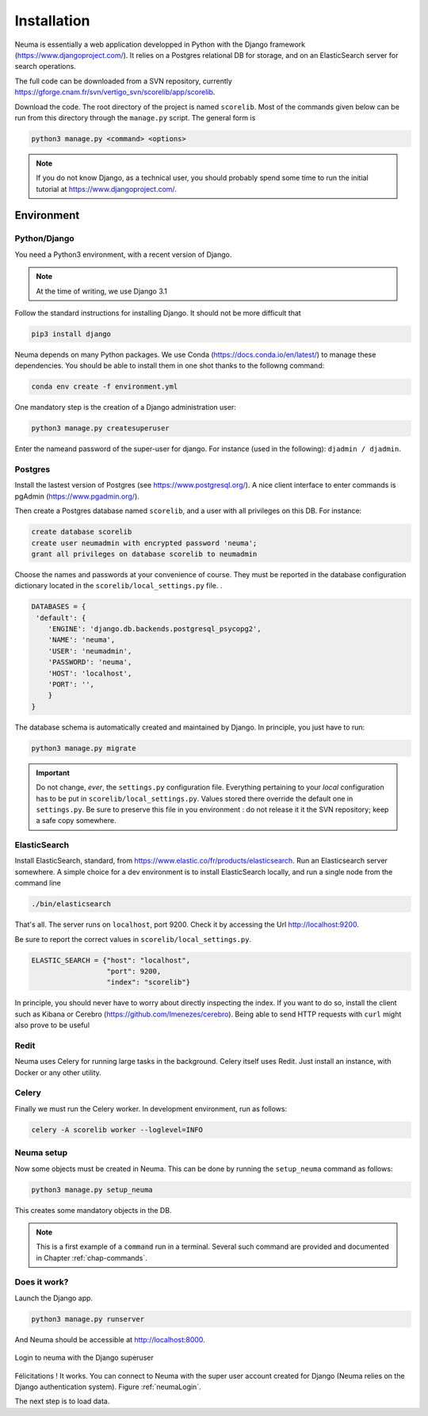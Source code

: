 .. _chap-install:
   

############
Installation
############

Neuma is essentially a web application developped in Python with the Django framework
(https://www.djangoproject.com/). It relies on a Postgres relational DB for storage, 
and on an ElasticSearch server for search operations.

The full code can be downloaded from a SVN repository, currently 
https://gforge.cnam.fr/svn/vertigo_svn/scorelib/app/scorelib.

Download the code. The root directory of the project is named ``scorelib``. Most of the commands
given below can be run from this directory through the ``manage.py``  script. The general
form is

.. code-block:: bash

    python3 manage.py <command> <options>

.. note:: If you do not know Django, 
   as a technical user, you should probably spend some time to run the initial
   tutorial at https://www.djangoproject.com/.

***********
Environment
***********

Python/Django
=============

You need a Python3 environment, with a recent version of Django. 

.. note:: At the time of writing, we use Django 3.1

Follow the standard instructions for installing Django. It should not be more
difficult that 

.. code-block:: bash

     pip3 install django
     

Neuma depends on many Python packages. We use Conda (https://docs.conda.io/en/latest/) 
to manage these dependencies. You should be able to install them in one shot thanks to the followng command:

.. code-block:: bash 

     conda env create -f environment.yml

One mandatory step is the creation of a Django administration user:

.. code-block:: bash

    python3 manage.py createsuperuser

Enter the nameand password of the super-user for django. For instance (used  in the following): 
``djadmin / djadmin``.


Postgres
========

Install the lastest version of Postgres (see https://www.postgresql.org/). 
A nice client interface to enter commands is pgAdmin (https://www.pgadmin.org/). 

Then
create a Postgres database named ``scorelib``, and a user with all privileges on this DB. For instance:

.. code-block:: sql
  
     create database scorelib
     create user neumadmin with encrypted password 'neuma';
     grant all privileges on database scorelib to neumadmin

Choose the names and passwords at your convenience of course. They must be
reported in the database configuration dictionary located 
in the ``scorelib/local_settings.py`` file. .

.. code-block:: python

    DATABASES = {
     'default': {
        'ENGINE': 'django.db.backends.postgresql_psycopg2',
        'NAME': 'neuma',
        'USER': 'neumadmin',
        'PASSWORD': 'neuma',
        'HOST': 'localhost',
        'PORT': '',
        }
    }
 
The database schema is automatically created and maintained by Django. In principle, you
just have to run:

.. code-block:: bash

      python3 manage.py migrate
     
.. important:: Do not change, *ever*, the  ``settings.py`` configuration file. Everything
   pertaining to your *local* configuration has to be put in ``scorelib/local_settings.py``. Values
   stored there override the default one in ``settings.py``. Be sure to preserve this file
   in you environment : do not release it it the SVN repository; keep a safe copy somewhere.
 
ElasticSearch
=============

Install ElasticSearch, standard, from https://www.elastic.co/fr/products/elasticsearch. Run
an Elasticsearch server somewhere. A simple choice for a dev environment is to install ElasticSearch
locally, and run a single node from the command line

.. code-block:: bash

    ./bin/elasticsearch

That's all. The server runs on ``localhost``, port 9200. Check it by accessing the
Url http://localhost:9200.

Be sure to report the correct values in ``scorelib/local_settings.py``.

.. code-block:: python

     ELASTIC_SEARCH = {"host": "localhost", 
                       "port": 9200, 
                       "index": "scorelib"}

In principle, you should never have to worry about directly 
inspecting the index. If you want to do so,
install the client such as Kibana or Cerebro (https://github.com/lmenezes/cerebro). Being
able to send HTTP requests with ``curl`` might also prove to be useful 


Redit
=====

Neuma uses Celery for running large tasks in the background. Celery
itself uses Redit. Just install an instance, with Docker or
any other utility.

Celery
======

Finally we must run the Celery worker. In development environment,
run as follows:

.. code-block:: 

	celery -A scorelib worker --loglevel=INFO




Neuma setup
===========

Now some objects must be created in Neuma. This can be done by running the ``setup_neuma``  command as follows:

.. code-block:: bash

      python3 manage.py setup_neuma
      
This creates some mandatory objects in the DB. 

.. note:: This is a first example of a ``command`` run in a terminal. Several such command
  are provided and documented in Chapter :ref:`chap-commands`.

Does it work?
=============

Launch the Django app.

.. code-block:: bash

     python3 manage.py runserver
     
And Neuma should be accessible at http://localhost:8000.


.. _neumaLogin:
.. figure:: ./figures/neumaLogin.png       
        :width: 90%
        :align: center
   
        Login to neuma with the Django superuser 

Félicitations ! It works. You can connect to Neuma with the super user account created for Django (Neuma
relies on the Django authentication system). Figure :ref:`neumaLogin`.

The next step is to load data.

